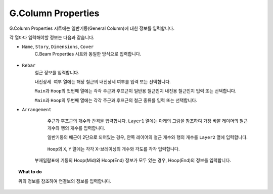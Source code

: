 ======================
G.Column Properties
======================

G.Column Properties 시트에는 일반기둥(General Column)에 대한 정보를 입력합니다.

각 열마다 입력해야할 정보는 다음과 같습니다.

* ``Name``\, ``Story``\, ``Dimensions``\, ``Cover``
    C.Beam Properties 시트와 동일한 방식으로 입력합니다.

    .. figure:: _static/images/2_c_beam_예시.png
       :align: center

* ``Rebar``
    철근 정보를 입력합니다.

    ``내진상세 여부`` 열에는 해당 철근의 내진상세 여부를 입력 또는 선택합니다.

    ``Main``\과 ``Hoop``\의 첫번째 열에는 각각 주근과 후프근이 일반용 철근인지 내진용 철근인지 입력 또는 선택합니다.

    ``Main``\과 ``Hoop``\의 두번째 열에는 각각 주근과 후프근의 철근 종류를 입력 또는 선택합니다.

* ``Arrangement``
    주근과 후프근의 개수와 간격을 입력합니다.
    ``Layer1`` 열에는 아래의 그림을 참조하여 가장 바깥 레이어의 철근 개수와 행의 개수를 입력합니다.

    일반기둥의 배근이 2단으로 되어있는 경우, 안쪽 레이어의 철근 개수와 행의 개수를 ``Layer2`` 열에 입력합니다.

    .. figure:: _static/images/2_g_column_properties_section.png
       :align: center
       :scale: 60%    

    ``Hoop``\의 ``X``\, ``Y`` 열에는 각각  X-브레이싱의 개수와 각도를 각각 입력합니다.

    .. figure:: _static/images/2_g_column_properties_section_2.png
       :align: center
       :scale: 60%

   부재일람표에 기둥의 Hoop(Mid)와 Hoop(End) 정보가 모두 있는 경우, Hoop(End)의 정보를 입력합니다.

.. topic:: What to do
    
   위의 정보를 참조하여 연결보의 정보를 입력합니다.